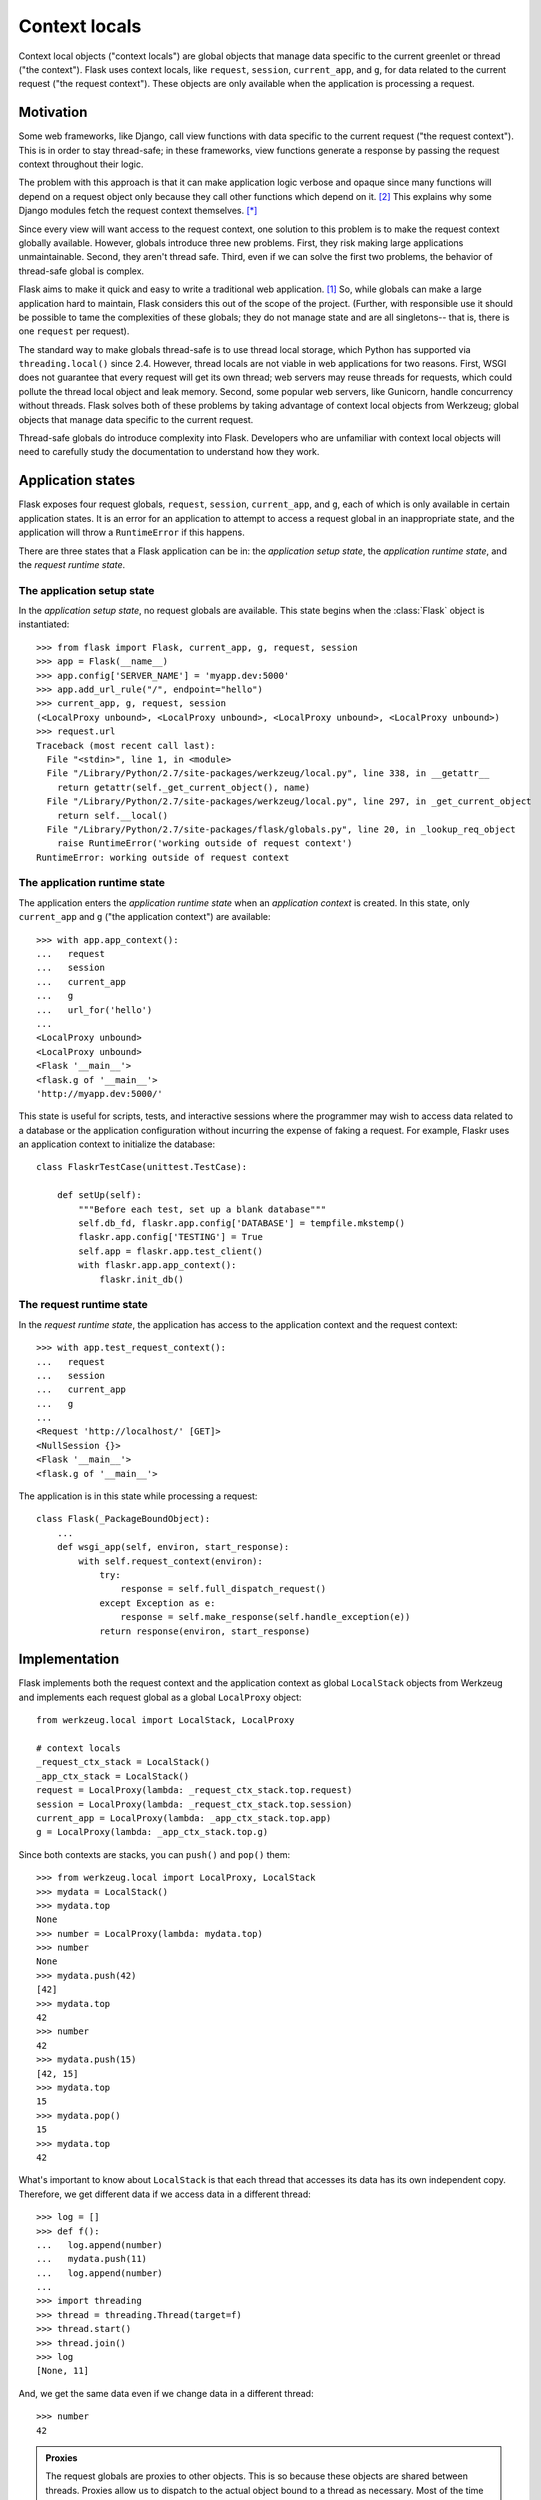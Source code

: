 
Context locals
================================================================================

Context local objects ("context locals") are global objects that manage data
specific to the current greenlet or thread ("the context"). Flask uses
context locals, like ``request``, ``session``, ``current_app``, and ``g``, for
data related to the current request ("the request context"). These objects are
only available when the application is processing a request.

Motivation
--------------------------------------------------------------------------------

Some web frameworks, like Django, call view functions with data specific to the
current request ("the request context"). This is in order to stay thread-safe;
in these frameworks, view functions generate a response by passing the request
context throughout their logic.

The problem with this approach is that it can make application logic verbose and
opaque since many functions will depend on a request object only because they
call other functions which depend on it. [2]_ This explains why some Django
modules fetch the request context themselves. [*]_

Since every view will want access to the request context, one solution to this
problem is to make the request context globally available. However, globals
introduce three new problems. First, they risk making large applications
unmaintainable. Second, they aren't thread safe. Third, even if we can solve the
first two problems, the behavior of thread-safe global is complex.

Flask aims to make it quick and easy to write a traditional web application.
[1]_ So, while globals can make a large application hard to maintain, Flask
considers this out of the scope of the project. (Further, with responsible use
it should be possible to tame the complexities of these globals; they do not
manage state and are all singletons-- that is, there is one ``request`` per
request).

The standard way to make globals thread-safe is to use thread local storage,
which Python has supported via ``threading.local()`` since 2.4. However,
thread locals are not viable in web applications for two reasons. First, WSGI
does not guarantee that every request will get its own thread; web servers may
reuse threads for requests, which could pollute the thread local object and leak
memory. Second, some popular web servers, like Gunicorn, handle concurrency
without threads. Flask solves both of these problems by taking advantage of
context local objects from Werkzeug; global objects that manage data specific to
the current request.

Thread-safe globals do introduce complexity into Flask. Developers who are
unfamiliar with context local objects will need to carefully study the
documentation to understand how they work.

Application states
--------------------------------------------------------------------------------

Flask exposes four request globals, ``request``, ``session``, ``current_app``,
and ``g``, each of which is only available in certain application states. It is
an error for an application to attempt to access a request global in an
inappropriate state, and the application will throw a ``RuntimeError`` if this
happens.

There are three states that a Flask application can be in: the *application
setup state*, the *application runtime state*, and the *request runtime state*.

The application setup state
````````````````````````````````````````````````````````````````````````````````

In the *application setup state*, no request globals are available. This state
begins when the :class:`Flask` object is instantiated::

    >>> from flask import Flask, current_app, g, request, session
    >>> app = Flask(__name__)
    >>> app.config['SERVER_NAME'] = 'myapp.dev:5000'
    >>> app.add_url_rule("/", endpoint="hello")
    >>> current_app, g, request, session
    (<LocalProxy unbound>, <LocalProxy unbound>, <LocalProxy unbound>, <LocalProxy unbound>)
    >>> request.url
    Traceback (most recent call last):
      File "<stdin>", line 1, in <module>
      File "/Library/Python/2.7/site-packages/werkzeug/local.py", line 338, in __getattr__
        return getattr(self._get_current_object(), name)
      File "/Library/Python/2.7/site-packages/werkzeug/local.py", line 297, in _get_current_object
        return self.__local()
      File "/Library/Python/2.7/site-packages/flask/globals.py", line 20, in _lookup_req_object
        raise RuntimeError('working outside of request context')
    RuntimeError: working outside of request context

The application runtime state
````````````````````````````````````````````````````````````````````````````````

The application enters the *application runtime state* when an *application
context* is created. In this state, only ``current_app`` and ``g`` ("the
application context") are available::

    >>> with app.app_context():
    ...   request
    ...   session
    ...   current_app
    ...   g
    ...   url_for('hello')
    ...
    <LocalProxy unbound>
    <LocalProxy unbound>
    <Flask '__main__'>
    <flask.g of '__main__'>
    'http://myapp.dev:5000/'

This state is useful for scripts, tests, and interactive sessions where the
programmer may wish to access data related to a database or the application
configuration without incurring the expense of faking a request. For example,
Flaskr uses an application context to initialize the database::

    class FlaskrTestCase(unittest.TestCase):

        def setUp(self):
            """Before each test, set up a blank database"""
            self.db_fd, flaskr.app.config['DATABASE'] = tempfile.mkstemp()
            flaskr.app.config['TESTING'] = True
            self.app = flaskr.app.test_client()
            with flaskr.app.app_context():
                flaskr.init_db()

The request runtime state
````````````````````````````````````````````````````````````````````````````````

In the *request runtime state*, the application has access to the application
context and the request context::

    >>> with app.test_request_context():
    ...   request
    ...   session
    ...   current_app
    ...   g
    ...
    <Request 'http://localhost/' [GET]>
    <NullSession {}>
    <Flask '__main__'>
    <flask.g of '__main__'>

The application is in this state while processing a request::

    class Flask(_PackageBoundObject):
        ...
        def wsgi_app(self, environ, start_response):
            with self.request_context(environ):
                try:
                    response = self.full_dispatch_request()
                except Exception as e:
                    response = self.make_response(self.handle_exception(e))
                return response(environ, start_response)

Implementation
--------------------------------------------------------------------------------

Flask implements both the request context and the application context as global
``LocalStack`` objects from Werkzeug and implements each request global as a
global ``LocalProxy`` object::

    from werkzeug.local import LocalStack, LocalProxy

    # context locals
    _request_ctx_stack = LocalStack()
    _app_ctx_stack = LocalStack()
    request = LocalProxy(lambda: _request_ctx_stack.top.request)
    session = LocalProxy(lambda: _request_ctx_stack.top.session)
    current_app = LocalProxy(lambda: _app_ctx_stack.top.app)
    g = LocalProxy(lambda: _app_ctx_stack.top.g)

Since both contexts are stacks, you can ``push()`` and ``pop()`` them::

    >>> from werkzeug.local import LocalProxy, LocalStack
    >>> mydata = LocalStack()
    >>> mydata.top
    None
    >>> number = LocalProxy(lambda: mydata.top)
    >>> number
    None
    >>> mydata.push(42)
    [42]
    >>> mydata.top
    42
    >>> number
    42
    >>> mydata.push(15)
    [42, 15]
    >>> mydata.top
    15
    >>> mydata.pop()
    15
    >>> mydata.top
    42

What's important to know about ``LocalStack`` is that each thread that accesses
its data has its own independent copy. Therefore, we get different data if
we access data in a different thread::

    >>> log = []
    >>> def f():
    ...   log.append(number)
    ...   mydata.push(11)
    ...   log.append(number)
    ...
    >>> import threading
    >>> thread = threading.Thread(target=f)
    >>> thread.start()
    >>> thread.join()
    >>> log
    [None, 11]

And, we get the same data even if we change data in a different thread::

    >>> number
    42

.. admonition:: Proxies

    The request globals are proxies to other objects. This is so because these
    objects are shared between threads. Proxies allow us to dispatch to the
    actual object bound to a thread as necessary. Most of the time you don't
    have to care about this, but there are some exceptions when this is
    important to know:

    - If you want to perform actual instance checks. Proxy objects do not fake their
      inherited types, so you have to do that on the instance that is being proxied.

    - If the object reference is important (for example, when sending :ref:`signals`)

    To access the underlying object that is being proxied, you can use the
    :meth:`~werkzeug.local.LocalProxy._get_current_object` method::

        app = current_app._get_current_object()
        my_signal.send(app)

``LocalStack`` objects can only hold one value at a time, but we have two
stacks, both of which need to maintain two values. We can solve this by storing
objects on each stack, since objects can hold multiple values. So, we introduce
``RequestContext`` to manage ``request`` and ``session`` on the request context
stack and ``AppContext`` to manage ``current_app`` and ``g`` on the application
context stack::

    class AppContext(object):
        def __init__(self, app):
            self.app = app
            self.g = app.app_ctx_globals_class()
            ...
        ...

    class RequestContext(object):
        def __init__(self, app, environ):
            self.request = app.request_class(environ)
            self.session = app.open_session(self.request)
            ...
        ...

If we stopped here, we could use the either context with something like the
following code::

    ctx = RequestContext(app, environ)
    _request_ctx_stack.push(ctx)
    try:
        BLOCK
    finally:
        _request_ctx_stack.pop(ctx)

However, repeating this code in every function that uses a context would be
error prone and make refactoring difficult. [3]_ We can eliminate this pattern
by implementing the context management protocol, which allows us invoke a
context using the ``with`` statement::

    from .globals import _request_ctx_stack, _app_ctx_stack

    class AppContext(object):
        ...

        def push(self):
            _app_ctx_stack.push(self)

        def pop(self):
            _app_ctx_stack.pop()

        def __enter__(self):
            self.push()
            return self

        def __exit__(self, exc_type, exc_value, tb):
            self.pop()

    class RequestContext(object):
        ...

        def push(self):
            # Before we push the request context we have to ensure that there
            # is an application context.
            app_ctx = _app_ctx_stack.top
            if app_ctx is None or app_ctx.app != self.app:
                app_ctx = self.app.app_context()
                app_ctx.push()
                self._implicit_app_ctx_stack.append(app_ctx)
            else:
                self._implicit_app_ctx_stack.append(None)

            _request_ctx_stack.push(self)

        def pop(self):
            _request_ctx_stack.pop()

            app_ctx = self._implicit_app_ctx_stack.pop()
            if app_ctx is not None:
                app_ctx.pop()

        def __enter__(self):
            self.push()
            return self

        def __exit__(self, exc_type, exc_value, tb):
            self.pop()

Notice that each context also provides the ``push()`` (which binds it to the
current context) and ``pop()`` (which does the opposite) methods, which are
useful for playing in the console::

    >>> from flask import Flask, current_app
    >>> app = Flask(__name__)
    >>> ctx = app.app_context()
    >>> ctx
    <flask.ctx.AppContext object at 0x110359190>
    >>> current_app
    <LocalProxy unbound>
    >>> ctx.push()
    >>> current_app
    <Flask '__main__'>
    >>> ctx.pop()
    >>> current_app
    <LocalProxy unbound>

Finally, we reach the Flask application which simply creates a request context
for every new request::

    from .ctx import RequestContext

    class Flask(_PackageBoundObject):
        ...
        def app_context(self):
            return AppContext(self)

        def request_context(self, environ):
            return RequestContext(self, environ)

        def wsgi_app(self, environ, start_response):
            with self.request_context(environ):
                try:
                    response = self.full_dispatch_request()
                except Exception as e:
                    response = self.make_response(self.handle_exception(e))
                return response(environ, start_response)

Footnotes
--------------------------------------------------------------------------------

.. [*]
    For example, Django's internalization module inspects the current request to
    determine the current language is. [2]_ And the database often keeps data
    around depending on the current transaction. [2]_

.. [1] http://flask.pocoo.org/docs/design/

.. [2]
    Ronacher. 2011. "Opening the Flask".

    Slides: http://mitsuhiko.pocoo.org/flask-pycon-2011.pdf

    Presentation: http://blip.tv/pycon-us-videos-2009-2010-2011/pycon-2011-opening-the-flask-4896892

    #. Flask's Design - 11:05.

    #. Context Locals - 11:25

.. [3]
    Guido van Rossum. 2005. PEP 340 -- Anonymous Block Statements.
    http://legacy.python.org/dev/peps/pep-0340/
